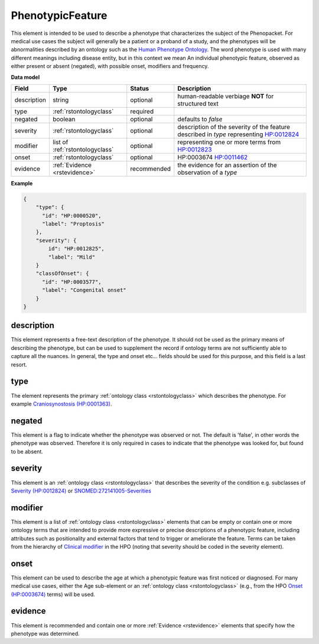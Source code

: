 .. _rstphenotypicfeature:

=================
PhenotypicFeature
=================


This element is intended to be used to describe a phenotype that characterizes the subject of the Phenopacket.
For medical use cases the subject will generally be a patient or a proband of a study, and the phenotypes will
be abnormalities described by an ontology such as the `Human Phenotype Ontology <http://www.human-phenotype-ontology.org>`_.
The word phenotype is used with many different meanings including disease entity, but in this context we mean
An individual phenotypic feature, observed as either present or absent (negated), with possible onset, modifiers and
frequency.


**Data model**

.. csv-table::
   :header: Field, Type, Status, Description

    description, string, optional, human-readable verbiage **NOT** for structured text
    type, :ref:`rstontologyclass`, required,
    negated, boolean, optional, defaults to `false`
    severity, :ref:`rstontologyclass`, optional, description of the severity of the feature described in `type` representing `HP:0012824  <https://hpo.jax.org/app/browse/term/HP:0012824>`_
    modifier, list of :ref:`rstontologyclass`, optional, representing one or more terms from `HP:0012823 <https://hpo.jax.org/app/browse/term/HP:0012823>`_
    onset, :ref:`rstontologyclass`, optional, HP:0003674 `HP:0011462  <https://hpo.jax.org/app/browse/term/HP:0011462>`_
    evidence, :ref:`Evidence <rstevidence>`, recommended, the evidence for an assertion of the observation of a `type`

**Example**

.. code-block:: json

    {
        "type": {
          "id": "HP:0000520",
          "label": "Proptosis"
        },
        "severity": {
            id": "HP:0012825",
            "label": "Mild"
        }
        "classOfOnset": {
          "id": "HP:0003577",
          "label": "Congenital onset"
        }
    }

description
~~~~~~~~~~~
This element represents a free-text description of the phenotype. It should not be used as the primary
means of describing the phenotype, but can be used to supplement the record if ontology terms are not
sufficiently able to capture all the nuances. In general, the type and onset etc... fields should be used for this purpose, and
this field is a last resort.
    

type
~~~~
The element represents the primary :ref:`ontology class <rstontologyclass>` which describes the phenotype.
For example `Craniosynostosis (HP:0001363) <https://hpo.jax.org/app/browse/term/HP:0001363>`_.

negated
~~~~~~~
This element is a flag to indicate whether the phenotype was observed or not.
The default is 'false', in other words the phenotype was observed. Therefore it is only
required in cases to indicate that the phenotype was looked for, but found to be absent.

severity
~~~~~~~~
This  element is an :ref:`ontology class <rstontologyclass>` that describes the severity of the condition e.g. subclasses of
`Severity (HP:0012824) <https://hpo.jax.org/app/browse/term/HP:0012824>`_ or
`SNOMED:272141005-Severities <https://phinvads.cdc.gov/vads/ViewCodeSystemConcept.action?oid=2.16.840.1.113883.6.96&code=272141005>`_
   
modifier
~~~~~~~~
This element is a list of :ref:`ontology class <rstontologyclass>` elements that can be empty or contain one or more
ontology terms that are intended
to provide  more expressive or precise descriptions of a phenotypic feature, including attributes such as
positionality and external factors that tend to trigger or ameliorate the feature.
Terms can be taken from the hierarchy of `Clinical modifier <https://hpo.jax.org/app/browse/term/HP:0012823>`_ in the HPO
(noting that severity should be coded in the severity element).

onset
~~~~~
This element can be used to describe the age at which a phenotypic feature was first noticed or diagnosed.
For many medical use cases, either the Age sub-element or an :ref:`ontology class <rstontologyclass>` (e.g., from the HPO `Onset (HP:0003674) <https://hpo.jax.org/app/browse/term/HP:0003674>`_ terms) will be used.

evidence
~~~~~~~~
This element is recommended and contain one or more :ref:`Evidence <rstevidence>` elements
that specify how the phenotype was determined.


